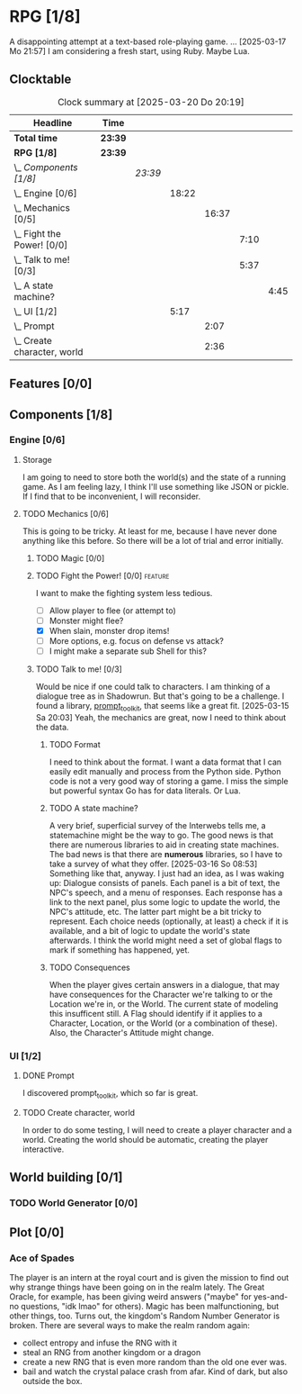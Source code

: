 # -*- mode: org; fill-column: 78; -*-
# Time-stamp: <2025-03-21 19:14:31 krylon>
#
#+TAGS: internals(i) ui(u) bug(b) feature(f)
#+TAGS: design(e), meditation(m) plot(p)
#+TAGS: optimize(o) refactor(r) cleanup(c)
#+TODO: TODO(t)  RESEARCH(r) IMPLEMENT(i) TEST(e) | DONE(d) FAILED(f) CANCELLED(c)
#+TODO: MEDITATE(m) PLANNING(p) | SUSPENDED(s)
#+PRIORITIES: A G D

* RPG [1/8]
  :PROPERTIES:
  :COOKIE_DATA: todo recursive
  :VISIBILITY: children
  :END:
  A disappointing attempt at a text-based role-playing game.
  ...
  [2025-03-17 Mo 21:57]
  I am considering a fresh start, using Ruby. Maybe Lua.
** Clocktable
   #+BEGIN: clocktable :scope file :maxlevel 255 :emphasize t
   #+CAPTION: Clock summary at [2025-03-20 Do 20:19]
   | Headline                         | Time    |         |       |       |      |      |
   |----------------------------------+---------+---------+-------+-------+------+------|
   | *Total time*                     | *23:39* |         |       |       |      |      |
   |----------------------------------+---------+---------+-------+-------+------+------|
   | *RPG [1/8]*                      | *23:39* |         |       |       |      |      |
   | \_  /Components [1/8]/           |         | /23:39/ |       |       |      |      |
   | \_    Engine [0/6]               |         |         | 18:22 |       |      |      |
   | \_      Mechanics [0/5]          |         |         |       | 16:37 |      |      |
   | \_        Fight the Power! [0/0] |         |         |       |       | 7:10 |      |
   | \_        Talk to me! [0/3]      |         |         |       |       | 5:37 |      |
   | \_          A state machine?     |         |         |       |       |      | 4:45 |
   | \_    UI [1/2]                   |         |         |  5:17 |       |      |      |
   | \_      Prompt                   |         |         |       |  2:07 |      |      |
   | \_      Create character, world  |         |         |       |  2:36 |      |      |
   #+END:
** Features [0/0]
   :PROPERTIES:
   :COOKIE_DATA: todo recursive
   :VISIBILITY: children
   :END:
** Components [1/8]
   :PROPERTIES:
   :COOKIE_DATA: todo recursive
   :VISIBILITY: children
   :END:
*** Engine [0/6]
    :PROPERTIES:
    :COOKIE_DATA: todo recursive
    :VISIBILITY: children
    :END:
    :LOGBOOK:
    CLOCK: [2025-03-14 Fr 16:35]--[2025-03-14 Fr 18:10] =>  1:35
    CLOCK: [2025-03-13 Do 18:21]--[2025-03-13 Do 18:31] =>  0:10
    :END:
**** Storage
     I am going to need to store both the world(s) and the state of a running
     game.
     As I am feeling lazy, I think I'll use something like JSON or pickle. If
     I find that to be inconvenient, I will reconsider.
**** TODO Mechanics [0/6]
     :PROPERTIES:
     :COOKIE_DATA: todo recursive
     :VISIBILITY: children
     :END:
     :LOGBOOK:
     CLOCK: [2025-03-14 Fr 13:05]--[2025-03-14 Fr 13:43] =>  0:38
     CLOCK: [2025-03-14 Fr 12:25]--[2025-03-14 Fr 13:00] =>  0:35
     CLOCK: [2025-03-13 Do 19:53]--[2025-03-13 Do 21:28] =>  1:35
     CLOCK: [2025-03-13 Do 18:42]--[2025-03-13 Do 19:33] =>  0:51
     CLOCK: [2025-03-13 Do 18:31]--[2025-03-13 Do 18:42] =>  0:11
     :END:
     This is going to be tricky. At least for me, because I have never done
     anything like this before. So there will be a lot of trial and error
     initially.
***** TODO Magic [0/0]
***** TODO Fight the Power! [0/0]                                     :feature:
      :PROPERTIES:
      :COOKIE_DATA: todo recursive
      :VISIBILITY: children
      :END:
      :LOGBOOK:
      CLOCK: [2025-03-20 Do 13:08]--[2025-03-20 Do 20:18] =>  7:10
      :END:
      I want to make the fighting system less tedious.
      - [ ] Allow player to flee (or attempt to)
      - [ ] Monster might flee?
      - [X] When slain, monster drop items!
      - [ ] More options, e.g. focus on defense vs attack?
      - [ ] I might make a separate sub Shell for this?
***** TODO Talk to me! [0/3]
      :PROPERTIES:
      :COOKIE_DATA: todo recursive
      :VISIBILITY: children
      :END:
      :LOGBOOK:
      CLOCK: [2025-03-17 Mo 18:05]--[2025-03-17 Mo 18:41] =>  0:36
      CLOCK: [2025-03-15 Sa 21:26]--[2025-03-15 Sa 21:42] =>  0:16
      :END:
      Would be nice if one could talk to characters. I am thinking of a
      dialogue tree as in Shadowrun. But that's going to be a challenge.
      I found a library, [[file:///usr/share/doc/packages/python313-prompt_toolkit/README.rst][prompt_toolkit]], that seems like a great fit.
      [2025-03-15 Sa 20:03] Yeah, the mechanics are great, now I need to think
      about the data.
****** TODO Format
       I need to think about the format. I want a data format that I can
       easily edit manually and process from the Python side. Python code is
       not a very good way of storing a game.
       I miss the simple but powerful syntax Go has for data literals. Or Lua.
****** TODO A state machine?
       :LOGBOOK:
       CLOCK: [2025-03-17 Mo 17:22]--[2025-03-17 Mo 18:05] =>  0:43
       CLOCK: [2025-03-16 So 15:29]--[2025-03-16 So 17:00] =>  1:31
       CLOCK: [2025-03-16 So 11:50]--[2025-03-16 So 12:43] =>  0:53
       CLOCK: [2025-03-16 So 08:53]--[2025-03-16 So 09:25] =>  0:32
       CLOCK: [2025-03-15 Sa 21:42]--[2025-03-15 Sa 22:48] =>  1:06
       :END:
       A very brief, superficial survey of the Interwebs tells me, a
       statemachine might be the way to go.
       The good news is that there are numerous libraries to aid in creating
       state machines.
       The bad news is that there are *numerous* libraries, so I have to take
       a survey of what they offer.
       [2025-03-16 So 08:53]
       Something like that, anyway. I just had an idea, as I was waking up:
       Dialogue consists of panels. Each panel is a bit of text, the NPC's
       speech, and a menu of responses.
       Each response has a link to the next panel, plus some logic to update
       the world, the NPC's attitude, etc.
       The latter part might be a bit tricky to represent.
       Each choice needs (optionally, at least) a check if it is available,
       and a bit of logic to update the world's state afterwards.
       I think the world might need a set of global flags to mark if something
       has happened, yet.
****** TODO Consequences
       When the player gives certain answers in a dialogue, that may have
       consequences for the Character we're talking to or the Location we're
       in, or the World.
       The current state of modeling this insufficent still. A Flag should
       identify if it applies to a Character, Location, or the World (or a
       combination of these).
       Also, the Character's Attitude might change. 
*** UI [1/2]
    :PROPERTIES:
    :COOKIE_DATA: todo recursive
    :VISIBILITY: children
    :END:
    :LOGBOOK:
    CLOCK: [2025-03-14 Fr 14:50]--[2025-03-14 Fr 15:24] =>  0:34
    :END:
**** DONE Prompt
     CLOSED: [2025-03-15 Sa 17:19]
     :LOGBOOK:
     CLOCK: [2025-03-15 Sa 17:13]--[2025-03-15 Sa 17:19] =>  0:06
     CLOCK: [2025-03-15 Sa 15:06]--[2025-03-15 Sa 17:06] =>  2:00
     CLOCK: [2025-03-15 Sa 10:31]--[2025-03-15 Sa 10:32] =>  0:01
     :END:
     I discovered prompt_toolkit, which so far is great.
**** TODO Create character, world
     :LOGBOOK:
     CLOCK: [2025-03-13 Do 21:51]--[2025-03-14 Fr 00:25] =>  2:34
     CLOCK: [2025-03-13 Do 21:28]--[2025-03-13 Do 21:30] =>  0:02
     :END:
     In order to do some testing, I will need to create a player character and
     a world.
     Creating the world should be automatic, creating the player interactive.
** World building [0/1]
   :PROPERTIES:
   :COOKIE_DATA: todo recursive
   :VISIBILITY: children
   :END:
*** TODO World Generator [0/0]
    :PROPERTIES:
    :COOKIE_DATA: todo recursive
    :VISIBILITY: children
    :END:
** Plot [0/0]
   :PROPERTIES:
   :COOKIE_DATA: todo recursive
   :VISIBILITY: children
   :END:
*** Ace of Spades
    The player is an intern at the royal court and is given the mission to
    find out why strange things have been going on in the realm lately.
    The Great Oracle, for example, has been giving weird answers ("maybe" for
    yes-and-no questions, "idk lmao" for others). Magic has been
    malfunctioning, but other things, too.
    Turns out, the kingdom's Random Number Generator is broken.
    There are several ways to make the realm random again:
    - collect entropy and infuse the RNG with it
    - steal an RNG from another kingdom or a dragon
    - create a new RNG that is even more random than the old one ever was.
    - bail and watch the crystal palace crash from afar. Kind of dark, but
      also outside the box.
